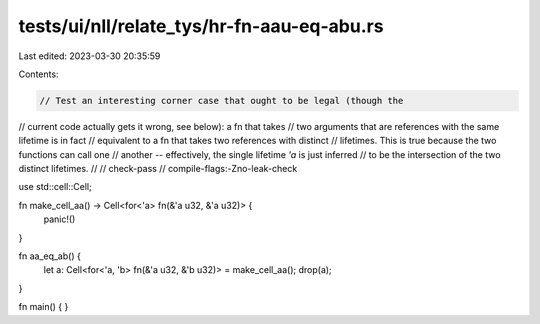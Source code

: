 tests/ui/nll/relate_tys/hr-fn-aau-eq-abu.rs
===========================================

Last edited: 2023-03-30 20:35:59

Contents:

.. code-block:: rs

    // Test an interesting corner case that ought to be legal (though the
// current code actually gets it wrong, see below): a fn that takes
// two arguments that are references with the same lifetime is in fact
// equivalent to a fn that takes two references with distinct
// lifetimes. This is true because the two functions can call one
// another -- effectively, the single lifetime `'a` is just inferred
// to be the intersection of the two distinct lifetimes.
//
// check-pass
// compile-flags:-Zno-leak-check

use std::cell::Cell;

fn make_cell_aa() -> Cell<for<'a> fn(&'a u32, &'a u32)> {
    panic!()
}

fn aa_eq_ab() {
    let a: Cell<for<'a, 'b> fn(&'a u32, &'b u32)> = make_cell_aa();
    drop(a);
}

fn main() { }


